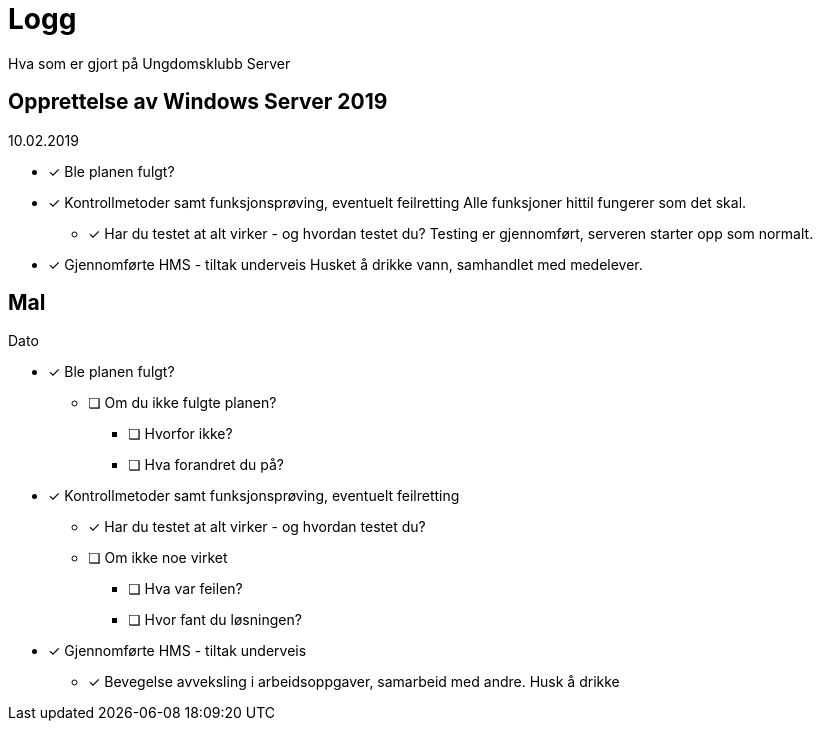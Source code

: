 = Logg
Hva som er gjort på Ungdomsklubb Server

== Opprettelse av Windows Server 2019
10.02.2019

* [*] Ble planen fulgt? 

* [*] Kontrollmetoder samt funksjonsprøving, eventuelt feilretting
Alle funksjoner hittil fungerer som det skal.

** [*] Har du testet at alt virker - og hvordan testet du?
Testing er gjennomført, serveren starter opp som normalt. 

* [*] Gjennomførte HMS - tiltak underveis
Husket å drikke vann, samhandlet med medelever. 



== Mal
Dato

* [*] Ble planen fulgt? 

** [ ] Om du ikke fulgte planen? 

*** [ ] Hvorfor ikke? 

*** [ ] Hva forandret du på? 

* [*] Kontrollmetoder samt funksjonsprøving, eventuelt feilretting

** [*] Har du testet at alt virker - og hvordan testet du?

** [ ] Om ikke noe virket

*** [ ] Hva var feilen?

*** [ ] Hvor fant du løsningen?

* [*] Gjennomførte HMS - tiltak underveis

** [*] Bevegelse avveksling i arbeidsoppgaver, samarbeid med andre. Husk å drikke


